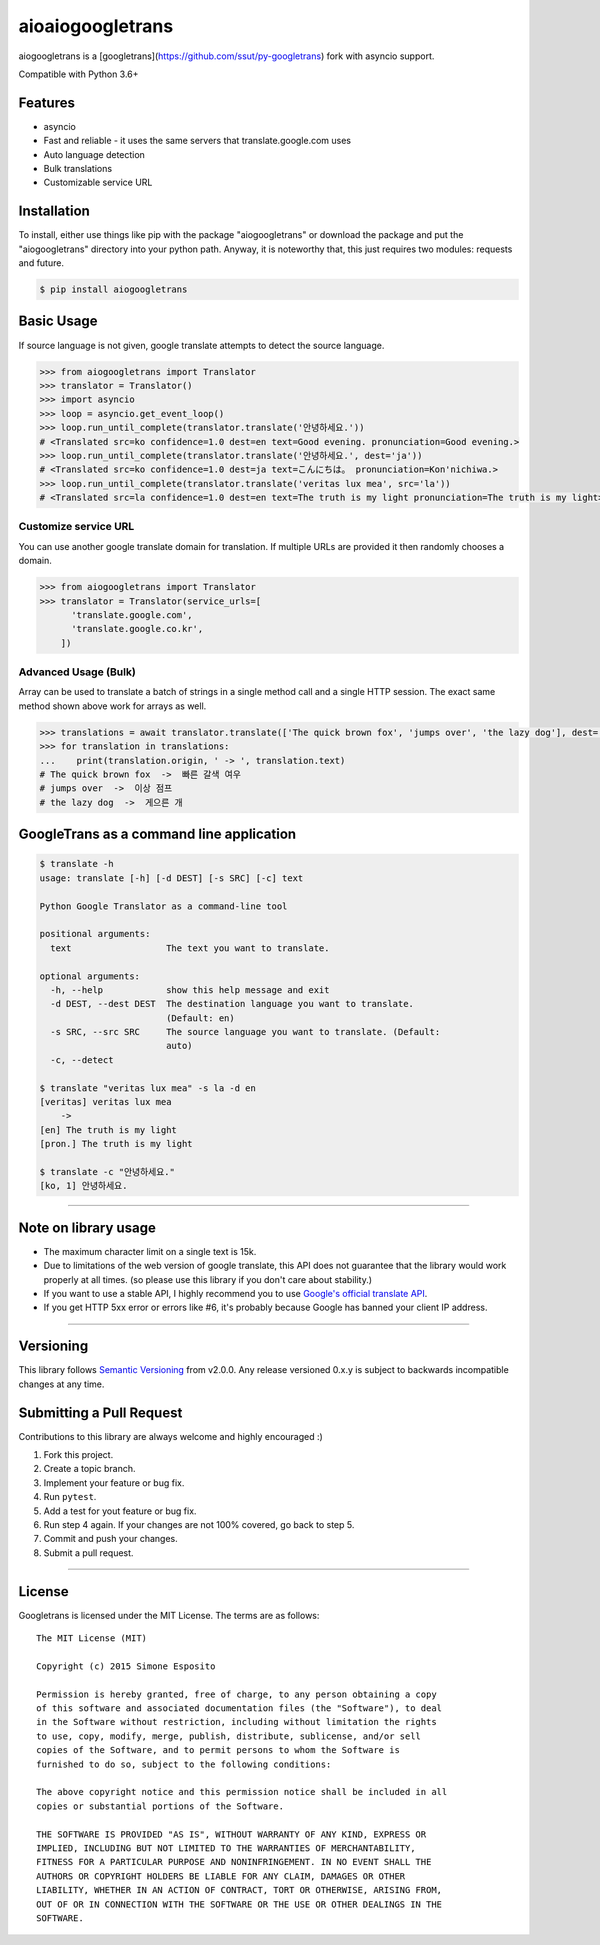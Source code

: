 aioaiogoogletrans
=================

aiogoogletrans is a [googletrans](https://github.com/ssut/py-googletrans) fork with asyncio support.

Compatible with Python 3.6+

Features
--------

-  asyncio
-  Fast and reliable - it uses the same servers that
   translate.google.com uses
-  Auto language detection
-  Bulk translations
-  Customizable service URL

Installation
------------

To install, either use things like pip with the package "aiogoogletrans"
or download the package and put the "aiogoogletrans" directory into your
python path. Anyway, it is noteworthy that, this just requires two
modules: requests and future.

.. code:: bash

    $ pip install aiogoogletrans

Basic Usage
-----------

If source language is not given, google translate attempts to detect the
source language.

.. code:: python

    >>> from aiogoogletrans import Translator
    >>> translator = Translator()
    >>> import asyncio
    >>> loop = asyncio.get_event_loop()
    >>> loop.run_until_complete(translator.translate('안녕하세요.'))
    # <Translated src=ko confidence=1.0 dest=en text=Good evening. pronunciation=Good evening.>
    >>> loop.run_until_complete(translator.translate('안녕하세요.', dest='ja'))
    # <Translated src=ko confidence=1.0 dest=ja text=こんにちは。 pronunciation=Kon'nichiwa.>
    >>> loop.run_until_complete(translator.translate('veritas lux mea', src='la'))
    # <Translated src=la confidence=1.0 dest=en text=The truth is my light pronunciation=The truth is my light>

Customize service URL
~~~~~~~~~~~~~~~~~~~~~

You can use another google translate domain for translation. If multiple
URLs are provided it then randomly chooses a domain.

.. code:: python

    >>> from aiogoogletrans import Translator
    >>> translator = Translator(service_urls=[
          'translate.google.com',
          'translate.google.co.kr',
        ])

Advanced Usage (Bulk)
~~~~~~~~~~~~~~~~~~~~~

Array can be used to translate a batch of strings in a single method
call and a single HTTP session. The exact same method shown above work
for arrays as well.

.. code:: python

    >>> translations = await translator.translate(['The quick brown fox', 'jumps over', 'the lazy dog'], dest='ko')
    >>> for translation in translations:
    ...    print(translation.origin, ' -> ', translation.text)
    # The quick brown fox  ->  빠른 갈색 여우
    # jumps over  ->  이상 점프
    # the lazy dog  ->  게으른 개


GoogleTrans as a command line application
-----------------------------------------

.. code:: bash

    $ translate -h
    usage: translate [-h] [-d DEST] [-s SRC] [-c] text

    Python Google Translator as a command-line tool

    positional arguments:
      text                  The text you want to translate.

    optional arguments:
      -h, --help            show this help message and exit
      -d DEST, --dest DEST  The destination language you want to translate.
                            (Default: en)
      -s SRC, --src SRC     The source language you want to translate. (Default:
                            auto)
      -c, --detect

    $ translate "veritas lux mea" -s la -d en
    [veritas] veritas lux mea
        ->
    [en] The truth is my light
    [pron.] The truth is my light

    $ translate -c "안녕하세요."
    [ko, 1] 안녕하세요.

--------------

Note on library usage
---------------------

-  The maximum character limit on a single text is 15k.

-  Due to limitations of the web version of google translate, this API
   does not guarantee that the library would work properly at all times.
   (so please use this library if you don't care about stability.)

-  If you want to use a stable API, I highly recommend you to use
   `Google's official translate
   API <https://cloud.google.com/translate/docs>`__.

-  If you get HTTP 5xx error or errors like #6, it's probably because
   Google has banned your client IP address.

--------------

Versioning
----------

This library follows `Semantic Versioning <http://semver.org/>`__ from
v2.0.0. Any release versioned 0.x.y is subject to backwards incompatible
changes at any time.

Submitting a Pull Request
-------------------------

Contributions to this library are always welcome and highly encouraged
:)

1. Fork this project.
2. Create a topic branch.
3. Implement your feature or bug fix.
4. Run ``pytest``.
5. Add a test for yout feature or bug fix.
6. Run step 4 again. If your changes are not 100% covered, go back to
   step 5.
7. Commit and push your changes.
8. Submit a pull request.

--------------

License
-------

Googletrans is licensed under the MIT License. The terms are as
follows:

::

    The MIT License (MIT)

    Copyright (c) 2015 Simone Esposito

    Permission is hereby granted, free of charge, to any person obtaining a copy
    of this software and associated documentation files (the "Software"), to deal
    in the Software without restriction, including without limitation the rights
    to use, copy, modify, merge, publish, distribute, sublicense, and/or sell
    copies of the Software, and to permit persons to whom the Software is
    furnished to do so, subject to the following conditions:

    The above copyright notice and this permission notice shall be included in all
    copies or substantial portions of the Software.

    THE SOFTWARE IS PROVIDED "AS IS", WITHOUT WARRANTY OF ANY KIND, EXPRESS OR
    IMPLIED, INCLUDING BUT NOT LIMITED TO THE WARRANTIES OF MERCHANTABILITY,
    FITNESS FOR A PARTICULAR PURPOSE AND NONINFRINGEMENT. IN NO EVENT SHALL THE
    AUTHORS OR COPYRIGHT HOLDERS BE LIABLE FOR ANY CLAIM, DAMAGES OR OTHER
    LIABILITY, WHETHER IN AN ACTION OF CONTRACT, TORT OR OTHERWISE, ARISING FROM,
    OUT OF OR IN CONNECTION WITH THE SOFTWARE OR THE USE OR OTHER DEALINGS IN THE
    SOFTWARE.

.. |GitHub license| image:: https://img.shields.io/github/license/mashape/apistatus.svg
   :target: http://opensource.org/licenses/MIT
.. |travis status| image:: https://travis-ci.org/chauffer/aiogoogletrans.svg?branch=master
   :target: https://travis-ci.org/chauffer/aiogoogletrans
.. |Documentation Status| image:: https://readthedocs.org/projects/py-aiogoogletrans/badge/?version=latest
   :target: https://readthedocs.org/projects/py-aiogoogletrans/?badge=latest
.. |PyPI version| image:: https://badge.fury.io/py/aiogoogletrans.svg
   :target: http://badge.fury.io/py/aiogoogletrans
.. |Coverage Status| image:: https://coveralls.io/repos/github/chauffer/aiogoogletrans/badge.svg
   :target: https://coveralls.io/github/chaufferaiogoogletrans
.. |Code Climate| image:: https://codeclimate.com/github/chauffer/aiogoogletrans/badges/gpa.svg
   :target: https://codeclimate.com/github/chauffer/aiogoogletrans


